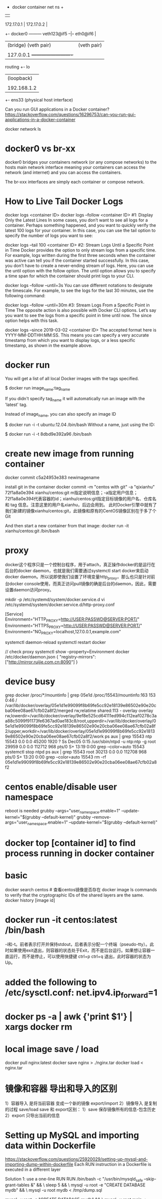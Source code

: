                                           + docker container net ns +
                                           |                         |
           172.17.0.1                      |   172.17.0.2            |
        +- docker0 --------- veth123@if5 --|-- eth0@if6              |
        |  (bridge)          (veth pair)   |   (veth pair)           |
        |                                  |                         |
        |  127.0.0.1                       +-------------------------+
routing +- lo
        |  (loopback)
        |
        |  192.168.1.2
        +- ens33
           (physical host interface)

Can you run GUI applications in a Docker container?
https://stackoverflow.com/questions/16296753/can-you-run-gui-applications-in-a-docker-container

docker network ls
# ip link set br100 down
# brctl delbr br100

* docker0 vs br-xx
docker0 bridges your containers network (or any compose networks) to the hosts main network interface meaning your containers can access the network (and internet) and you can access the containers.

The br-xxx interfaces are simply each container or compose network.

* How to Live Tail Docker Logs
docker logs <container ID>
docker logs --follow <container ID>
#1: Display Only the Latest Lines
In some cases, you don’t want to see all logs for a container. Perhaps something happened, and you want to quickly verify the latest 100 logs for your container. In this case, you can use the tail option to specify the number of logs you want to see:

docker logs --tail 100 <container ID>
#2: Stream Logs Until a Specific Point in Time
Docker provides the option to only stream logs from a specific time. For example, logs written during the first three seconds when the container was active can tell you if the container started successfully. In this case, you don’t have to create a never-ending stream of logs. Here, you can use the until option with the follow option. The until option allows you to specify a time span for which the container should print logs to your CLI.

docker logs --follow --until=3s
You can use different notations to designate the timescale. For example, to see the logs for the last 30 minutes, use the following command:

docker logs --follow --until=30m
#3: Stream Logs From a Specific Point in Time
The opposite action is also possible with Docker CLI options. Let’s say you want to see the logs from a specific point in time until now. The since option helps with this task.

docker logs --since 2019-03-02 <container ID>
The accepted format here is YYYY-MM-DDTHH:MM:SS. This means you can specify a very accurate timestamp from which you want to display logs, or a less specific timestamp, as shown in the example above.
* docker run
You will get a list of all local Docker images with the tags specified.

$ docker run image_name:tag_name

If you didn't specify tag_name it will automatically run an image with the 'latest' tag.

Instead of image_name, you can also specify an image ID

$ docker run -i -t ubuntu:12.04 /bin/bash
Without a name, just using the ID:

$ docker run -i -t 8dbd9e392a96 /bin/bash
* create new image from running container
docker commit c5a24953e383 newimagename

install git in the container
docker commit -m "centos with git" -a "qixianhu" 72f1a8a0e394 xianhu/centos:git
m指定说明信息；-a指定用户信息；72f1a8a0e394代表容器的id；xianhu/centos:git指定目标镜像的用户名、仓库名和 tag 信息。注意这里的用户名xianhu，后边会用到。
此时Docker引擎中就有了我们新建的镜像xianhu/centos:git，此镜像和原有的CentOS镜像区别在于多了个Git

And then start a new container from that image:
docker run -it xianhu/centos:git /bin/bash
* proxy
docker这个程序只是一个控制台程序，用于attach，真正操作docker的是运行在后台的docker daemon，也就是我们需要通过systemctl start docker来启动docker daemon。所以说即使我们设置了环境变量http_proxy，那么也只是针对前台docker console使用，而真正访问pull镜像的确是后台的daemon，因此，需要设置daemon访问proxy。

mkdir -p /etc/systemd/system/docker.service.d
vi /etc/systemd/system/docker.service.d/http-proxy.conf

[Service]
Environment="HTTP_PROXY=http://USER:PASSWD@SERVER:PORT/"
Environment="HTTPS_PROXY=http://USER:PASSWD@SERVER:PORT/"
Environment="NO_PROXY=localhost,127.0.0.1,example.com"

systemctl daemon-reload
systemctl restart docker

// check proxy
systemctl show --property=Environment docker
/etc/docker/daemon.json
{
    "registry-mirrors": ["http://mirror.ruijie.com.cn:8090"]
}
* device busy
grep docker /proc/*/mountinfo | grep 05e1d
/proc/15543/mountinfo:163 153 0:46 / /var/lib/docker/overlay/05e1d1e99099f8b69fe5cc92e18139e86502e90e20cba06ee08ae67cfb02a8f2/merged rw,relatime shared:113 - overlay overlay rw,lowerdir=/var/lib/docker/overlay/9ef8e525cd64111ed994c112eaf0278c3aa88c5099f91173fe6367ad0ae183c8/root,upperdir=/var/lib/docker/overlay/05e1d1e99099f8b69fe5cc92e18139e86502e90e20cba06ee08ae67cfb02a8f2/upper,workdir=/var/lib/docker/overlay/05e1d1e99099f8b69fe5cc92e18139e86502e90e20cba06ee08ae67cfb02a8f2/work
ps aux | grep 15543
ntp      15543  0.0  0.0  45200  1920 ?        Ss   Dec05   0:15 /usr/sbin/ntpd -u ntp:ntp -g
root     29959  0.0  0.0 112712   968 pts/0    S+   13:19   0:00 grep --color=auto 15543
systemctl stop ntpd
ps aux | grep 15543
root     30213  0.0  0.0 112708   968 pts/0    S+   13:20   0:00 grep --color=auto 15543
rm -rf 05e1d1e99099f8b69fe5cc92e18139e86502e90e20cba06ee08ae67cfb02a8f2

* centos enable/disable user namespace
reboot is needed
grubby --args="user_namespace.enable=1" --update-kernel="$(grubby --default-kernel)"
grubby --remove-args="user_namespace.enable=1" --update-kernel="$(grubby --default-kernel)"

* docker top [container id] to find process running in docker container
* basic
docker search centos    # 查看centos镜像是否存在
docker image ls
commands to verify that the cryptographic IDs of the shared layers are the same.
docker history [image id]

* docker run -it centos:latest /bin/bash
-i和-t。前者表示打开并保持stdout，后者表示分配一个终端（pseudo-tty）。此时如果使用exit退出，则容器的状态处于Exit，而不是后台运行。如果想让容器一直运行，而不是停止，可以使用快捷键 ctrl+p ctrl+q 退出，此时容器的状态为Up。
* added the following to /etc/sysctl.conf: net.ipv4.ip_forward=1
* docker ps -a | awk {'print $1'} | xargs docker rm
* local image save / load
docker pull nginx:latest
docker save nginx > ./nginx.tar
docker load < nginx.tar
* 镜像和容器 导出和导入的区别
1）容器导入 是将当前容器 变成一个新的镜像  export/import
2）镜像导入 是复制的过程 save/load
save 和 export区别：
1）save 保存镜像所有的信息-包含历史
2）export 只导出当前的信息

* Setting up MySQL and importing data within Dockerfile
https://stackoverflow.com/questions/25920029/setting-up-mysql-and-importing-dump-within-dockerfile
Each RUN instruction in a Dockerfile is executed in a different layer

Solution 1: use a one-line RUN
RUN /bin/bash -c "/usr/bin/mysqld_safe --skip-grant-tables &" && \
  sleep 5 && \
  mysql -u root -e "CREATE DATABASE mydb" && \
  mysql -u root mydb < /tmp/dump.sql

  mysql -u root -e "CREATE DATABASE mydb" && \
  mysql -u root main < /tmp/dump.sql

Solution 2: use a script
Create an executable script init_db.sh:

#!/bin/bash
/usr/bin/mysqld_safe --skip-grant-tables &
sleep 5
mysql -u root -e "CREATE DATABASE mydb"
mysql -u root mydb < /tmp/dump.sql
Add these lines to your Dockerfile:

ADD init_db.sh /tmp/init_db.sh
RUN /tmp/init_db.sh

* Cannot start service xxx: invalid header field value "oci runtime error: container_linux.go:247
reasen: docker-compose.yml 中有这一条
- /etc/timezone:/etc/timezone:ro
but /etc/timezone 不存在
solution:
ln -s /usr/share/zoneinfo/Asia/Shanghai /etc/timezone

* a Tutorial on How to use the NGINX Official Docker Image
https://blog.docker.com/2015/04/tips-for-deploying-nginx-official-image-with-docker/
 # docker run --name mynginx1 -P -d nginx

This command creates a container named mynginx1 based on the NGINX image and runs it in detached mode

The NGINX image exposes ports 80 and 443 in the container and the -P option tells Docker to map those ports to ports on the Docker host that are randomly selected from the range between 49153 and 65535. We do this because if we create multiple NGINX containers on the same Docker host, we create a conflict on ports 80 and 443. The port mappings are dynamic and are set each time the container is started or restarted. If you want the port mappings to be static, set them manually with the -p option.

We can run docker ps to verify that the container was created and is running, and to see the port mappings:
 # docker ps

CONTAINER ID  IMAGE         COMMAND               CREATED         STATUS PORTS                                         NAMES

fcd1fb01b145  nginx:latest  "nginx -g 'daemon of  16 seconds ago  Up 15 seconds

0.0.0.0:49166->443/tcp, 0.0.0.0:49167->80/tcp mynginx1

We can also verify that NGINX is running by making an HTTP request to port 49167

 # curl http://localhost:49167

<!DOCTYPE html>
<html>
...

It is common to have SSH access to NGINX instances, but Docker containers are generally intended to be for a single purpose (in this case running NGINX) so the NGINX image does not have OpenSSH installed and for normal operations there is no need to get shell access directly to the NGINX container. We will use other methods supported by Docker. For a detailed discussion of alternatives to SSH access, see Why you don’t need to run SSHd in your Docker Containers.

Managing Content and Configuration Files

There are multiple ways you can manage the NGINX content and configuration files and we will cover a few options:

Maintain the Content and Configuration on the Docker Host

mount a local directory on the Docker host to a directory in the container. If the content on the Docker host is in the local directory /var/www and the configuration files are in /var/nginx/conf, we run the command:

# docker run --name mynginx2 -v /var/www:/usr/share/nginx/html:ro \
-v /var/nginx/conf:/etc/nginx:ro -P -d nginx

Now any change made to the files in the local directories /var/www and /var/nginx/conf on the Docker host are reflected in the directories /usr/share/nginx/html and /etc/nginx in the container. The :ro option causes these directors to be read only inside the container.


Copy the Files from the Docker Host

Another option is to have Docker copy the content and configuration files from a local directory on the Docker host when a container is created. Once a container is created, the files are maintained by creating a new container when the files change or by modifying the files in the container. A simple way to copy the files is to create a Dockerfile to generate a new Docker image, based on the NGINX image from Docker Hub. When copying files in the Dockerfile, the path to the local directory is relative to the build context where the Dockerfile is located. For this example, the content is in the content directory and the configuration files are in the conf directory, both in the same directory as theDockerfile. The NGINX image has the default NGINX configuration files, including default.conf and example_ssl.conf in/etc/nginx/conf.d. Since we want to use the configuration files from the host, we include commands in the followingDockerfile to delete the default files:

FROM nginx

RUN rm /etc/nginx/conf.d/default.conf

RUN rm /etc/nginx/conf.d/examplessl.conf

COPY content /usr/share/nginx/html

COPY conf /etc/nginx
We can then create our own NGINX image by running the following command from the directory where the Dockerfileis located:

# docker build -t mynginximage1.
Note the period (“.”) at the end of the command. This tells Docker that the build context is the current directory. The build context contains the Dockerfile and the directories to be copied. Now we can create a container using the image by running the command:

# docker run --name mynginx3 -P -d mynginximage1
If we want to make changes to the files in the container, we use a helper container as described below.

Maintain Files in the Container
As mentioned previously, we are not able to get SSH access to the NGINX container, so if we want to edit the content or configuration files directly we can use a helper container that has shell access. In order for the helper container to have access to the files, we must create a new image that has the proper volumes specified for the image. Assuming we want to copy the files as in the example above, while also specifying volumes for the content and configuration files, we use the following Dockerfile:

FROM nginx

 COPY content /usr/share/nginx/html

 COPY conf /etc/nginx

 VOLUME /usr/share/nginx/html

 VOLUME /etc/nginx
We then create the new NGINX image by running the following command (again note the final period):

# docker build -t mynginximage2 .
Now we create an NGINX container using the image by running the command:

# docker run --name mynginx4 -P -d mynginximage2
We then start a helper container with a shell and access the content and configuration directories of the NGINX container we created in the previous example by running the command:

# docker run -i -t --volumes-from mynginx4 --name mynginx4files debian /bin/bash
 root@b1cbbad63dd1:/#
This creates an interactive container named mynginx4_files that runs in the foreground with a persistent standard input (-i) and a tty (-t) and mounts all the volumes defined in the container mynginx4 as local directories in the newmynginx4_files container. This container uses the Debian image from Docker Hub, which is the same operating system used by the NGINX image. Since all of the examples shown so far use the NGINX image and therefore Debian, it is more efficient to use Debian for the helper container rather then having Docker load another operating system. After the container is created, it runs the bash shell, which presents a shell prompt for the container that you can use to modify the files as needed. You can also install other tools, such as Puppet or Chef, in the container to manage these files. If you exit the shell by running the exit command, the container terminates. If you want to exit while leaving the container running, use Control-p followed by Control-q. The container can be started and stopped with the following commands:

# docker start mynginx4files
and

# docker stop mynginx4files
Shell access can be regained to a running container with the command:

# docker attach mynginx4files

Managing Logging
Default Logging
The NGINX image is configured to send the main NGINX access and error logs to the Docker log collector by default. This is done by linking them to stdout and stderr, which causes all messages from both logs to be stored in the file/var/lib/docker/containers/\<container id\>/\<container id\>-json.log on the Docker Host. \<container id\> is the long-form Container Id returned when you create a container. You can display the long-form Id for a container with the command:

# docker inspect --format '{{ .Id }}' <container name>
You can use both the Docker command line and the Docker Remote API to extract the log messages. From the command line run the command:

# docker logs <container name>
To enable the Docker Remote API, add the following line to the file /etc/default/docker:

DOCKEROPTS='-H tcp://0.0.0.0:4243 -H unix:///var/run/docker.sock'
When Docker is restarted, it listens for HTTP API requests on port 4243 (you can specify a different port) and also on a socket. To get all the messages, you can issue the GET request:

http://<docker host>:4243/containers/<container name>/logs?stdout=1&stderr=1
To include only access log messages in the output, include only stdout=1; to limit the output to error log messages, include only stderr=1. To learn about other available options, see the Docker documentation.

Customized Logging
If you want to implement another method of log collection, or if you want to configure logging differently at various levels in the NGINX configuration (such as servers and locations), you can use a volume for the directory or directories in which to store the log files in the container. You can then use a helper container to access the log files and use whatever logging tools you like. To implement this, create a new image that contains the volume or volumes for the logging files. For example, to configure NGINX to store log files in /var/log/nginx/log, we start with the Dockerfile shown in the earlier example of copying files from the Docker host to the container and simply add a volume declaration for this directory:

FROM nginx
 COPY content /usr/share/nginx/html
 COPY conf /etc/nginx
 VOLUME /var/log/nginx/log
We can then create an image as described above and using this image create an NGINX container and a helper container that have access to the log directory. This helper container can have any desired logging tools installed.


Controlling NGINX
Since we do not have access to the command line of the NGINX container directly, we cannot use the nginx command to control NGINX. Fortunately NGINX can be controlled by signals and Docker provides kill command for sending signals to a container. For example, to reload the NGINX configuration run the command:

docker kill -s HUP <container name>
If you want to restart the NGINX process, restart the container by running the command:

docker restart <container name>
* rm all
docker stop $(docker ps -a -q)
docker rm $(docker ps -a -q)
lsof -t -i:8082
* docker run -it -p 28080:80 --name tomcattest ruijie/tomcat-jcr
docker run -it -v /opt/idata-install/services/topbi/topbi-jcr-server:/usr/local/jcr --name tomcattest -p  8082:8082 -d  openjdk:8-jre /bin/bash && docker exec -it tomcattest bash
* nohup … & doesn't work as expected in docker script
nohup only redirects the command's output if it's going to a terminal. If the output is already going to another type of file (e.g. regular file or a pipe), nohup assumes that this is desired and does not redirect to nohup.out.

By default, docker run runs the command via a socket (connecting the host with the virtual environment — that's how they communicate). A socket isn't a terminal so nohup doesn't perform any redirection.

If you run docker run -t then Docker will emulate a terminal in the container and so nohup will redirect to nohup.out. If you don't pass a command name then docker acts as if you'd used docker run -t bash.

The best solution is to explicitly redirect the output of the command to your choice of log file. Don't forget to redirect stderr as well. That way you'll know where they're going.

nohup awk 'BEGIN { while (c++<50) print "y" }' >myscript.log 2>&1 &
* connect mysql from within docker
https://stackoverflow.com/questions/24319662/from-inside-of-a-docker-container-how-do-i-connect-to-the-localhost-of-the-mach
docker run --net="host"
Alternatively you can run a docker container with network settings set to host. Such a container will share the network stack with the docker host and from the container point of view, localhost (or 127.0.0.1) will refer to the docker host.

Be aware that any port opened in your docker container would be opened on the docker host. And this without requiring the -p or -P docker run option.

docker-compose.yml
add:
network_mode: "host"

* curl -L https://github.com/docker/compose/releases/download/1.20.0-rc1/docker-compose-`uname -s`-`uname -m` > ./docker-compose
$ sudo mv ./docker-compose /usr/bin/docker-compose
$ sudo chmod +x /usr/bin/docker-compose

* Using Docker-Compose, how to execute multiple commands
command: bash -c "python manage.py migrate && python manage.py runserver 0.0.0.0:8000"

Same example in multilines:
command: >
    bash -c "python manage.py migrate
    && python manage.py runserver 0.0.0.0:8000"

* docker-compose networking
By default Compose sets up a single network for your app. Each container for a service joins the default network and is both reachable by other containers on that network, and discoverable by them at a hostname identical to the container name.
https://docs.docker.com/compose/networking/
port mapping:
HOST_PORT:CONTAINER_PORT
* 修改 docker-compose.yml 单个服务配置，docker-compose restart rbis 不生效
 docker-compose up -d --build rbis

The other answers to restarting a single node are on target,
docker-compose restart worker. That will bounce that container, but
not include any changes, even if you rebuilt it separately. You can
manually stop, rm, create, and start, but there are much easier
methods.

If you've updated your code, you can do the build and reload in a single step with:

docker-compose up -d --build

That will first rebuild your images from any changed code, which is fast if there are no changes since the cache is reused. And then it
only replaces the changed containers. If your downloaded images are stale, you can precede the above command with:

docker-compose pull
To download any changed images first (the containers won't be restarted until you run a command like the up above). Doing an initial stop is unnecessary.

And to only do this for a single service, follow the up or pull command with the services you want to specify, e.g.:

docker-compose up -d --build worker
* See docker logs
You can start your Docker compose in detached mode and attach yourself to the logs of all container later. If you have enough of watching logs you can detach yourself from the logs output without shutting down your services.
Use docker-compose up -d to start all services in detached mode (-d) (you won't see any logs in detached mode)

Use docker-compose logs -f -t to attach yourself to the logs of all
running services, whereas -f means you follow the log output and the
-t option gives you nice timestamps (See Docker reference)

Use Ctrl + z or Ctrl + c to detach yourself from the log output without shutting down your services
If you're interested in a single container you can use the docker keyword:

Use docker logs -t -f <container-name>
* cannot create network conflicts with network
sudo rm -rf /var/lib/docker/network
sudo systemctl start docker
* docker-compose log
By default docker uses the json-file driver to record your containers logs and the raw json output of the logs can be found in:

/var/lib/docker/containers/[container-id]/[container-id]-json.log
You can get this location by running:

docker inspect --format='{{.LogPath}}' [container-id or container-name]
When you run docker-compose logs [service-name], docker-compose will attach to the service (container) you reference and the LogPrinter object will output the contents of the above file, but formatted so they're easier to read.

Related docs: https://docs.docker.com/compose/compose-file/#logging

** limit the size of log
version: '2'
services:
  my-service:
    image: nginx:alpine
    restart: always
    logging:
      # limit logs retained on host to 25MB
      driver: "json-file"
      options:
        max-size: "500k"
        max-file: "50"

** docker logs -c (clear) <container>  ??

* 修改docker镜像地址（不修改的话 国外的镜像站点很慢的哦）
vi /etc/docker/daemon.json
echo "{\"registry-mirrors\": [\"https://docker.mirrors.ustc.edu.cn\"]}" > /etc/docker/daemon.json
最后，需要重启docker服务 systemctl restart docker.service

* Export the ID of the process that runs the container:
PID=$(docker inspect --format '{{.State.Pid}}' my_container_id)
"Connect" to it by changing namespaces:
nsenter --target $PID --mount --uts --ipc --net --pid

* relocate /lib/docker/
Clean-up any dangling volumes
Clean-up any dangling images
Clean-up any unused containers

systemctl stop docker
vi /lib/systemd/system/docker.service
ExecStart=/usr/bin/dockerd -g /data/data4/docker
rsync -aqx /var/lib/docker/* /data/data4/docker
systemctl daemon-reload
systemctl start docker

* Dockerfile
FROM webdevops/php-apache
RUN apt-get update && apt-get install mysql-client -y

.........
docker build -t php-apache-mysql .

* SELinux is not supported with the overlay2 graph driver on this kernel
According to the [[https://success.docker.com/article/compatibility-matrix][compatibility matrix]] docker-1.13 for CentOS supports only
devicemapper.
bash # cat  /etc/sysconfig/docker-storage
DOCKER_STORAGE_OPTIONS="--storage-driver devicemapper "
* docker network create idatabr --gateway 10.200.255.1 --subnet 10.200.255.0/24
docker network connect idatabr nginx

* Customize the docker0 bridge
https://success.docker.com/article/how-do-i-configure-the-default-bridge-docker0-network-for-docker-engine-to-a-different-subnet
/etc/docker/daemon.json
{
  "bip": "172.26.0.1/16"
}
{
  "bip": "192.168.1.5/24",
  "fixed-cidr": "192.168.1.5/25",
  "fixed-cidr-v6": "2001:db8::/64",
  "mtu": 1500,
  "default-gateway": "10.20.1.1",
  "default-gateway-v6": "2001:db8:abcd::89",
  "dns": ["10.20.1.2","10.20.1.3"]
}
* docker rm -f $(docker ps --all -q -f status=dead)

* network host
In Docker, the host is a machine responsible for running one or more containers. Docker network host, also known as Docker host networking, is a networking mode in which a Docker container shares its network namespace with the host machine.

* docker vs docker.io
docker is a tray plugin, while docker.io is the Docker containerization software.
Ubuntu already had a package called docker so they had to call the package for the Docker container software docker.io
apt-get install docker.io
You will get a package described as "Docker complements kernel namespacing with a high level API which operates at the process level." i.e. the Docker everyone is usually thinking about when they say Docker.
sudo apt-get install docker
You will get a package described as a "System tray for KDE3/GNOME2 applications"
* install
As of my last knowledge update in January 2024, Ubuntu 22.04 had not been released. However, I can provide you with instructions for installing Docker on Ubuntu 20.04 LTS, which was the latest long-term support release at that time. Please note that the steps might need to be adjusted for Ubuntu 22.04 when it becomes available.

Here are the general steps for installing Docker on Ubuntu 20.04:

### 1. Update Package Index

```bash
sudo apt update
```

### 2. Install Required Packages to Enable `apt` to Use a Repository over HTTPS

```bash
sudo apt install apt-transport-https ca-certificates curl software-properties-common
```

### 3. Add Docker’s Official GPG Key

```bash
curl -fsSL https://download.docker.com/linux/ubuntu/gpg | sudo gpg --dearmor -o /usr/share/keyrings/docker-archive-keyring.gpg
```

### 4. Set Up the Stable Docker Repository

```bash
echo "deb [arch=$(dpkg --print-architecture) signed-by=/usr/share/keyrings/docker-archive-keyring.gpg] https://download.docker.com/linux/ubuntu $(lsb_release -cs) stable" | sudo tee /etc/apt/sources.list.d/docker.list > /dev/null
```

### 5. Install Docker Engine

```bash
sudo apt update
sudo apt install docker-ce docker-ce-cli containerd.io
```

### 6. Verify Docker Installation

```bash
sudo docker --version
```

### 7. Manage Docker as a Non-Root User (Optional)

If you want to use Docker as a non-root user, you can add your user to the `docker` group:

```bash
sudo usermod -aG docker your_username
```

Replace `your_username` with your actual username.

### 8. Start and Enable Docker Service

```bash
sudo systemctl start docker
sudo systemctl enable docker
```

After following these steps, Docker should be successfully installed on your Ubuntu system.

Please ensure that you adjust the steps as needed when Ubuntu 22.04 is released, as the package versions and repository URLs might change. Always refer to the official Docker documentation or the specific documentation for the version of Ubuntu you are using for the most up-to-date instructions.
